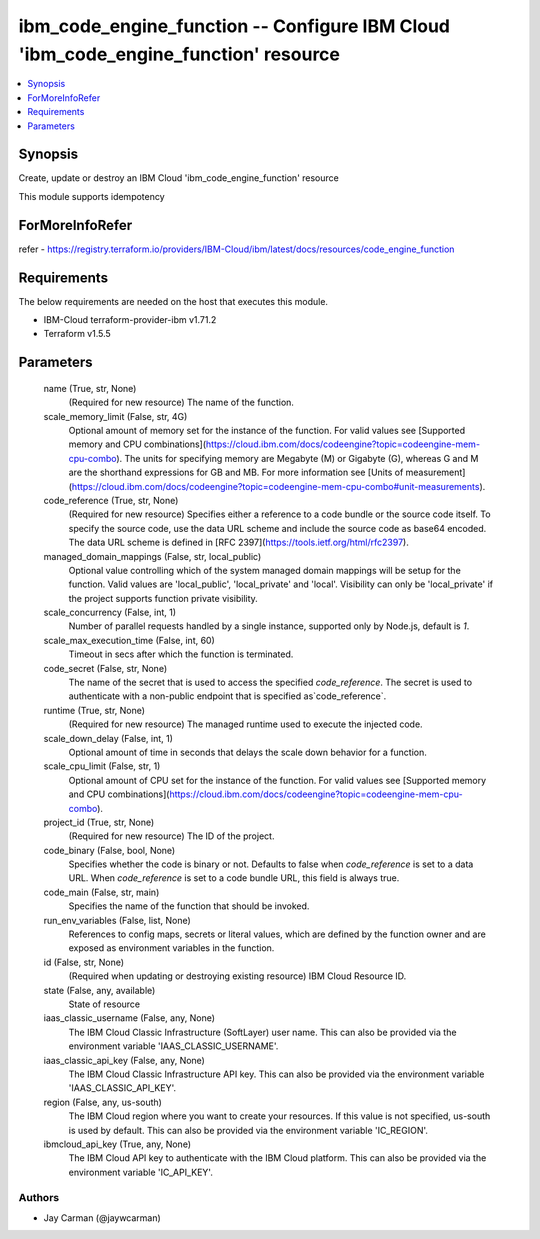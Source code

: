 
ibm_code_engine_function -- Configure IBM Cloud 'ibm_code_engine_function' resource
===================================================================================

.. contents::
   :local:
   :depth: 1


Synopsis
--------

Create, update or destroy an IBM Cloud 'ibm_code_engine_function' resource

This module supports idempotency


ForMoreInfoRefer
----------------
refer - https://registry.terraform.io/providers/IBM-Cloud/ibm/latest/docs/resources/code_engine_function

Requirements
------------
The below requirements are needed on the host that executes this module.

- IBM-Cloud terraform-provider-ibm v1.71.2
- Terraform v1.5.5



Parameters
----------

  name (True, str, None)
    (Required for new resource) The name of the function.


  scale_memory_limit (False, str, 4G)
    Optional amount of memory set for the instance of the function. For valid values see [Supported memory and CPU combinations](https://cloud.ibm.com/docs/codeengine?topic=codeengine-mem-cpu-combo). The units for specifying memory are Megabyte (M) or Gigabyte (G), whereas G and M are the shorthand expressions for GB and MB. For more information see [Units of measurement](https://cloud.ibm.com/docs/codeengine?topic=codeengine-mem-cpu-combo#unit-measurements).


  code_reference (True, str, None)
    (Required for new resource) Specifies either a reference to a code bundle or the source code itself. To specify the source code, use the data URL scheme and include the source code as base64 encoded. The data URL scheme is defined in [RFC 2397](https://tools.ietf.org/html/rfc2397).


  managed_domain_mappings (False, str, local_public)
    Optional value controlling which of the system managed domain mappings will be setup for the function. Valid values are 'local_public', 'local_private' and 'local'. Visibility can only be 'local_private' if the project supports function private visibility.


  scale_concurrency (False, int, 1)
    Number of parallel requests handled by a single instance, supported only by Node.js, default is `1`.


  scale_max_execution_time (False, int, 60)
    Timeout in secs after which the function is terminated.


  code_secret (False, str, None)
    The name of the secret that is used to access the specified `code_reference`. The secret is used to authenticate with a non-public endpoint that is specified as`code_reference`.


  runtime (True, str, None)
    (Required for new resource) The managed runtime used to execute the injected code.


  scale_down_delay (False, int, 1)
    Optional amount of time in seconds that delays the scale down behavior for a function.


  scale_cpu_limit (False, str, 1)
    Optional amount of CPU set for the instance of the function. For valid values see [Supported memory and CPU combinations](https://cloud.ibm.com/docs/codeengine?topic=codeengine-mem-cpu-combo).


  project_id (True, str, None)
    (Required for new resource) The ID of the project.


  code_binary (False, bool, None)
    Specifies whether the code is binary or not. Defaults to false when `code_reference` is set to a data URL. When `code_reference` is set to a code bundle URL, this field is always true.


  code_main (False, str, main)
    Specifies the name of the function that should be invoked.


  run_env_variables (False, list, None)
    References to config maps, secrets or literal values, which are defined by the function owner and are exposed as environment variables in the function.


  id (False, str, None)
    (Required when updating or destroying existing resource) IBM Cloud Resource ID.


  state (False, any, available)
    State of resource


  iaas_classic_username (False, any, None)
    The IBM Cloud Classic Infrastructure (SoftLayer) user name. This can also be provided via the environment variable 'IAAS_CLASSIC_USERNAME'.


  iaas_classic_api_key (False, any, None)
    The IBM Cloud Classic Infrastructure API key. This can also be provided via the environment variable 'IAAS_CLASSIC_API_KEY'.


  region (False, any, us-south)
    The IBM Cloud region where you want to create your resources. If this value is not specified, us-south is used by default. This can also be provided via the environment variable 'IC_REGION'.


  ibmcloud_api_key (True, any, None)
    The IBM Cloud API key to authenticate with the IBM Cloud platform. This can also be provided via the environment variable 'IC_API_KEY'.













Authors
~~~~~~~

- Jay Carman (@jaywcarman)

